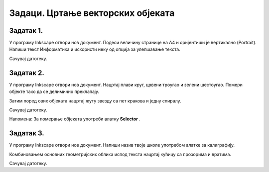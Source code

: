 Задаци. Цртање векторских објеката
==================================

Задатак 1.
~~~~~~~~~~

У програму Inkscape отвори нов документ. Подеси величину странице на А4 и оријентиши је вертикално (Portrait).
Напиши текст Информатика и искористи неку од опција за улепшавање текста.
 
Сачувај датотеку.

.. |y5| image:: ../../_images/L78S5.png
            :width: 30px

Задатак 2.
~~~~~~~~~~

У програму Inkscape отвори нов документ.
Нацртај плави круг, црвени троугао и зелени шестоугао. Помери објекте тако да се делимично преклапају. 

.. image:: ../../_images/InkscapeZ7.png
    :width: 200px
    :align: center

Затим поред ових објеката нацртај жуту звезду са пет кракова и једну спиралу.

Сачувај датотеку.

Напомена: За померање објеката употреби алатку **Selector** |y5|.

Задатак 3.
~~~~~~~~~~

У програму Inkscape отвори нов документ.
Напиши назив твоје школе употребом алатке за калиграфију. 

Комбиновањем основних геометријских облика испод текста нацртај кућицу са прозорима и вратима.

Сачувај датотеку.
